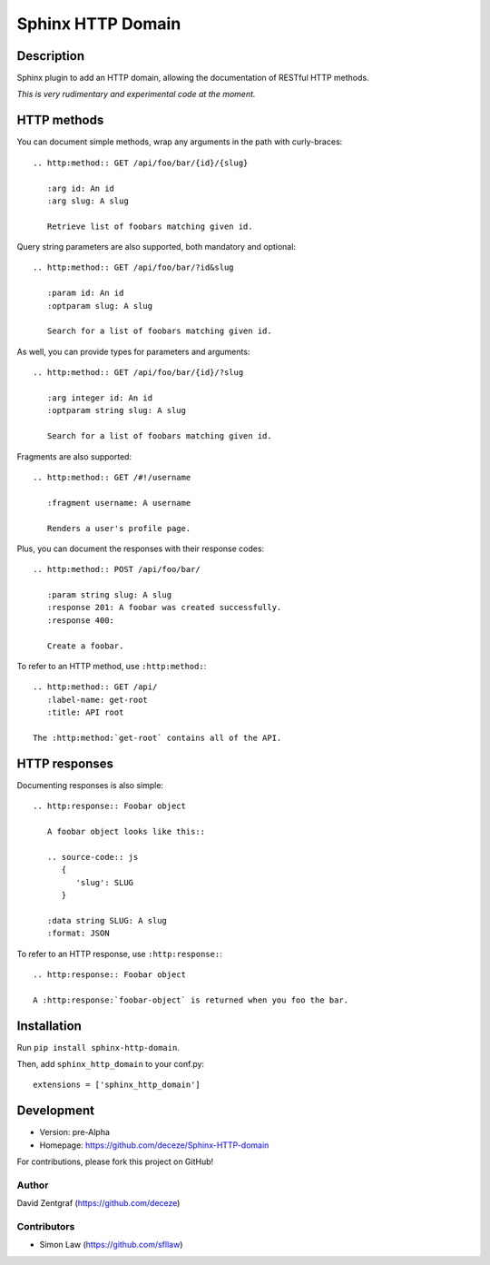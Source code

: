 Sphinx HTTP Domain
==================

Description
-----------

Sphinx plugin to add an HTTP domain, allowing the documentation of
RESTful HTTP methods.

*This is very rudimentary and experimental code at the moment.*

HTTP methods
------------

You can document simple methods, wrap any arguments in the path
with curly-braces::

    .. http:method:: GET /api/foo/bar/{id}/{slug}

       :arg id: An id
       :arg slug: A slug

       Retrieve list of foobars matching given id.

Query string parameters are also supported, both mandatory and
optional::

    .. http:method:: GET /api/foo/bar/?id&slug

       :param id: An id
       :optparam slug: A slug

       Search for a list of foobars matching given id.

As well, you can provide types for parameters and arguments::

    .. http:method:: GET /api/foo/bar/{id}/?slug
       
       :arg integer id: An id
       :optparam string slug: A slug

       Search for a list of foobars matching given id.

Fragments are also supported::

    .. http:method:: GET /#!/username

       :fragment username: A username

       Renders a user's profile page.

Plus, you can document the responses with their response codes::

    .. http:method:: POST /api/foo/bar/

       :param string slug: A slug
       :response 201: A foobar was created successfully.
       :response 400:

       Create a foobar.

To refer to an HTTP method, use ``:http:method:``::

    .. http:method:: GET /api/
       :label-name: get-root
       :title: API root

    The :http:method:`get-root` contains all of the API.


HTTP responses
--------------

Documenting responses is also simple::

   .. http:response:: Foobar object

      A foobar object looks like this::

      .. source-code:: js
         {
            'slug': SLUG
         }
   
      :data string SLUG: A slug
      :format: JSON

To refer to an HTTP response, use ``:http:response:``::

   .. http:response:: Foobar object

   A :http:response:`foobar-object` is returned when you foo the bar.


Installation
------------

Run ``pip install sphinx-http-domain``.

Then, add ``sphinx_http_domain`` to your conf.py::

    extensions = ['sphinx_http_domain']


Development
-----------

- Version: pre-Alpha
- Homepage: https://github.com/deceze/Sphinx-HTTP-domain

For contributions, please fork this project on GitHub!


Author
``````

David Zentgraf (https://github.com/deceze)


Contributors
````````````

- Simon Law (https://github.com/sfllaw)
